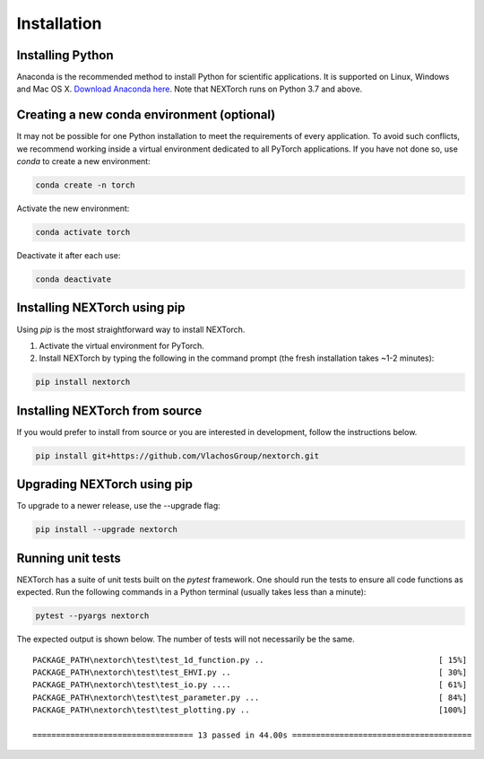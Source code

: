 ================
Installation
================

Installing Python
-----------------
Anaconda is the recommended method to install Python for scientific
applications. It is supported on Linux, Windows and Mac OS X.
`Download Anaconda here`_. Note that NEXTorch runs on Python 3.7 and above.

Creating a new conda environment (optional)
--------------------------------------------
It may not be possible for one Python installation to meet the requirements of every application. 
To avoid such conflicts, we recommend working inside a virtual environment dedicated to all PyTorch applications. 
If you have not done so, use `conda` to create a new environment:

.. code-block::

    conda create -n torch 

Activate the new environment:

.. code-block::

    conda activate torch

Deactivate it after each use:

.. code-block::

    conda deactivate


Installing NEXTorch using pip
---------------------------------
Using `pip` is the most straightforward way to install NEXTorch.

1. Activate the virtual environment for PyTorch.

2. Install NEXTorch by typing the following in the command prompt (the fresh installation takes ~1-2 minutes):
   
.. code-block::

    pip install nextorch


Installing NEXTorch from source
----------------------------------
If you would prefer to install from source or you are interested in development,
follow the instructions below.

.. code-block::

    pip install git+https://github.com/VlachosGroup/nextorch.git


Upgrading NEXTorch using pip
-------------------------------
To upgrade to a newer release, use the --upgrade flag:

.. code-block::

    pip install --upgrade nextorch


Running unit tests
------------------
NEXTorch has a suite of unit tests built on the `pytest` framework. One should run the tests to ensure all code functions as expected. 
Run the following commands in a Python terminal (usually takes less than a minute):

.. code-block::

     pytest --pyargs nextorch

The expected output is shown below. The number of tests will not
necessarily be the same.

::

    PACKAGE_PATH\nextorch\test\test_1d_function.py ..                                     [ 15%]
    PACKAGE_PATH\nextorch\test\test_EHVI.py ..                                            [ 30%]
    PACKAGE_PATH\nextorch\test\test_io.py ....                                            [ 61%]
    PACKAGE_PATH\nextorch\test\test_parameter.py ...                                      [ 84%]
    PACKAGE_PATH\nextorch\test\test_plotting.py ..                                        [100%]

    ================================== 13 passed in 44.00s ======================================

.. _`Download Anaconda here`: https://www.anaconda.com/distribution/#download-section
